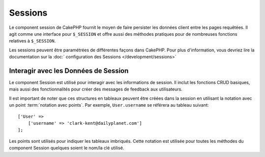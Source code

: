 Sessions
########

.. php:class:: SessionComponent(ComponentCollection $collection, array $config = [])

Le component session de CakePHP fournit le moyen de faire persister les données
client entre les pages requêtées. Il agit comme une interface pour ``$_SESSION``
et offre aussi des méthodes pratiques pour de nombreuses fonctions relatives
à ``$_SESSION``.

Les sessions peuvent être paramétrées de différentes façons dans CakePHP.  Pour
plus d'information, vous devriez lire la documentation sur la :doc:`
configuration des Sessions </development/sessions>`

Interagir avec les Données de Session
=====================================

Le component Session est utilisé pour interagir avec les informations de
session. Il inclut les fonctions CRUD basiques, mais aussi des fonctionnalités
pour créer des messages de feedback aux utilisateurs.

Il est important de noter que ces structures en tableaux peuvent être créées
dans la session en utilisant la notation avec un point
:term:`notation avec points`.
Par exemple, ``User.username`` se référera au tableau suivant::

    ['User' =>
        ['username' => 'clark-kent@dailyplanet.com']
    ];

Les points sont utilisés pour indiquer les tableaux imbriqués. Cette notation
est utilisée pour toutes les méthodes du component Session quelques soient
le nom/la clé utilisé.

.. php:method:: write($name, $value)

    Écrit dans la Session, en mettant $value dans $name.
    $name peut-être un tableau séparé par un point. Par exemple ::

        $this->Session->write('Person.eyeColor', 'Green');

    Cela écrit la valeur 'Green' dans la session sous Person => eyeColor.

.. php:method:: read($name)

    Retourne la valeur de $name dans la Session. Si $name vaut null, la
    session entière sera retournée. Par ex ::

        $green = $this->Session->read('Person.eyeColor');

    Récupère la valeur "Green" de la session. La lecture de données
    inexistante retournera null.

.. php:method:: check($name)

    Utilisée pour vérifier qu'une variable de Session a été créée.
    Retourne true si la variable existe et false dans le cas contraire.

.. php:method:: delete($name)

    Supprime les données de Session de $name. Par ex

        $this->Session->delete('Person.eyeColor');

    Notre donnée de session n'a plus la valeur 'Green' ni même l'index
    eyeColor attribué. Cependant, le model Person est toujours dans la
    Session. Pour supprimer de la session toutes les informations de Person,
    utilisez ::

        $this->Session->delete('Person');

.. php:method:: destroy()

    La méthode ``destroy`` supprimera le cookie de session et toutes les
    données de session stockées dans le fichier temporaire du système. Cela
    va détruire la session PHP et ainsi en créer une nouvelle.::

        $this->Session->destroy();

.. meta::
    :title lang=fr: Sessions
    :keywords lang=fr: php array,dailyplanet com,configuration documentation,dot notation,feedback messages,reading data,session data,page requests,clark kent,dots,existence,sessions,convenience,cakephp
